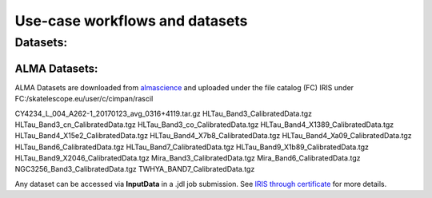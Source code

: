 ================================
Use-case workflows and datasets
================================


Datasets:
==========

ALMA Datasets:
--------------

ALMA Datasets are downloaded from `almascience <https://almascience.nrao.edu/alma-data/science-verification>`_ and uploaded under the file catalog (FC) IRIS under FC:/skatelescope.eu/user/c/cimpan/rascil

CY4234_L_004_A262-1_20170123_avg_0316+4119.tar.gz
HLTau_Band3_CalibratedData.tgz
HLTau_Band3_cn_CalibratedData.tgz
HLTau_Band3_co_CalibratedData.tgz
HLTau_Band4_X1389_CalibratedData.tgz
HLTau_Band4_X15e2_CalibratedData.tgz
HLTau_Band4_X7b8_CalibratedData.tgz
HLTau_Band4_Xa09_CalibratedData.tgz
HLTau_Band6_CalibratedData.tgz
HLTau_Band7_CalibratedData.tgz
HLTau_Band9_X1b89_CalibratedData.tgz
HLTau_Band9_X2046_CalibratedData.tgz
Mira_Band3_CalibratedData.tgz
Mira_Band6_CalibratedData.tgz
NGC3256_Band3_CalibratedData.tgz
TWHYA_BAND7_CalibratedData.tgz

Any dataset can be accessed via **InputData** in a .jdl job submission. See `IRIS through certificate <https://irisdocumentation.readthedocs.io/en/latest/JobSub.html#iris-through-certificate>`_ for more details.


